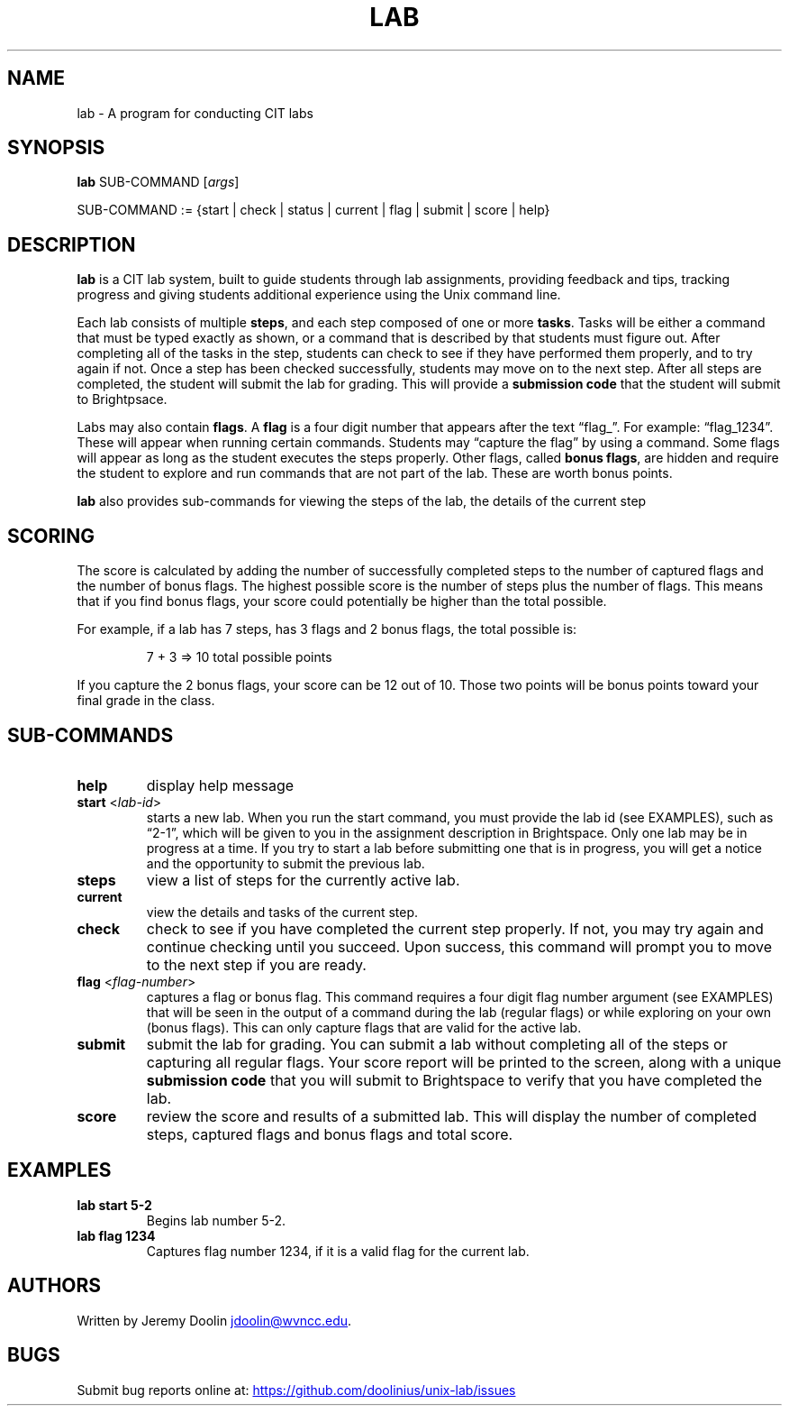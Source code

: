 .\" Automatically generated by Pandoc 3.1.11
.\"
.TH "LAB" "1" "January 14, 2024" "lab 1.0.0" "User Manual"
.SH NAME
lab \- A program for conducting CIT labs
.SH SYNOPSIS
\f[B]lab\f[R] SUB\-COMMAND [\f[I]args\f[R]]
.PP
SUB\-COMMAND := {start | check | status | current | flag | submit |
score | help}
.SH DESCRIPTION
\f[B]lab\f[R] is a CIT lab system, built to guide students through lab
assignments, providing feedback and tips, tracking progress and giving
students additional experience using the Unix command line.
.PP
Each lab consists of multiple \f[B]steps\f[R], and each step composed of
one or more \f[B]tasks\f[R].
Tasks will be either a command that must be typed exactly as shown, or a
command that is described by that students must figure out.
After completing all of the tasks in the step, students can check to see
if they have performed them properly, and to try again if not.
Once a step has been checked successfully, students may move on to the
next step.
After all steps are completed, the student will submit the lab for
grading.
This will provide a \f[B]submission code\f[R] that the student will
submit to Brightpsace.
.PP
Labs may also contain \f[B]flags\f[R].
A \f[B]flag\f[R] is a four digit number that appears after the text
\[lq]flag_\[rq].
For example: \[lq]flag_1234\[rq].
These will appear when running certain commands.
Students may \[lq]capture the flag\[rq] by using a command.
Some flags will appear as long as the student executes the steps
properly.
Other flags, called \f[B]bonus flags\f[R], are hidden and require the
student to explore and run commands that are not part of the lab.
These are worth bonus points.
.PP
\f[B]lab\f[R] also provides sub\-commands for viewing the steps of the
lab, the details of the current step
.SH SCORING
The score is calculated by adding the number of successfully completed
steps to the number of captured flags and the number of bonus flags.
The highest possible score is the number of steps plus the number of
flags.
This means that if you find bonus flags, your score could potentially be
higher than the total possible.
.PP
For example, if a lab has 7 steps, has 3 flags and 2 bonus flags, the
total possible is:
.IP
.EX
7 + 3 => 10 total possible points
.EE
.PP
If you capture the 2 bonus flags, your score can be 12 out of 10.
Those two points will be bonus points toward your final grade in the
class.
.SH SUB\-COMMANDS
.TP
\f[B]help\f[R]
display help message
.TP
\f[B]start\f[R] <\f[I]lab\-id\f[R]>
starts a new lab.
When you run the start command, you must provide the lab id (see
EXAMPLES), such as \[lq]2\-1\[rq], which will be given to you in the
assignment description in Brightspace.
Only one lab may be in progress at a time.
If you try to start a lab before submitting one that is in progress, you
will get a notice and the opportunity to submit the previous lab.
.TP
\f[B]steps\f[R]
view a list of steps for the currently active lab.
.TP
\f[B]current\f[R]
view the details and tasks of the current step.
.TP
\f[B]check\f[R]
check to see if you have completed the current step properly.
If not, you may try again and continue checking until you succeed.
Upon success, this command will prompt you to move to the next step if
you are ready.
.TP
\f[B]flag\f[R] <\f[I]flag\-number\f[R]>
captures a flag or bonus flag.
This command requires a four digit flag number argument (see EXAMPLES)
that will be seen in the output of a command during the lab (regular
flags) or while exploring on your own (bonus flags).
This can only capture flags that are valid for the active lab.
.TP
\f[B]submit\f[R]
submit the lab for grading.
You can submit a lab without completing all of the steps or capturing
all regular flags.
Your score report will be printed to the screen, along with a unique
\f[B]submission code\f[R] that you will submit to Brightspace to verify
that you have completed the lab.
.TP
\f[B]score\f[R]
review the score and results of a submitted lab.
This will display the number of completed steps, captured flags and
bonus flags and total score.
.SH EXAMPLES
.TP
\f[B]lab start 5\-2\f[R]
Begins lab number 5\-2.
.TP
\f[B]lab flag 1234\f[R]
Captures flag number 1234, if it is a valid flag for the current lab.
.SH AUTHORS
Written by Jeremy Doolin \c
.MT jdoolin@wvncc.edu
.ME \c
\&.
.SH BUGS
Submit bug reports online at: \c
.UR https://github.com/doolinius/unix-lab/issues
.UE \c
